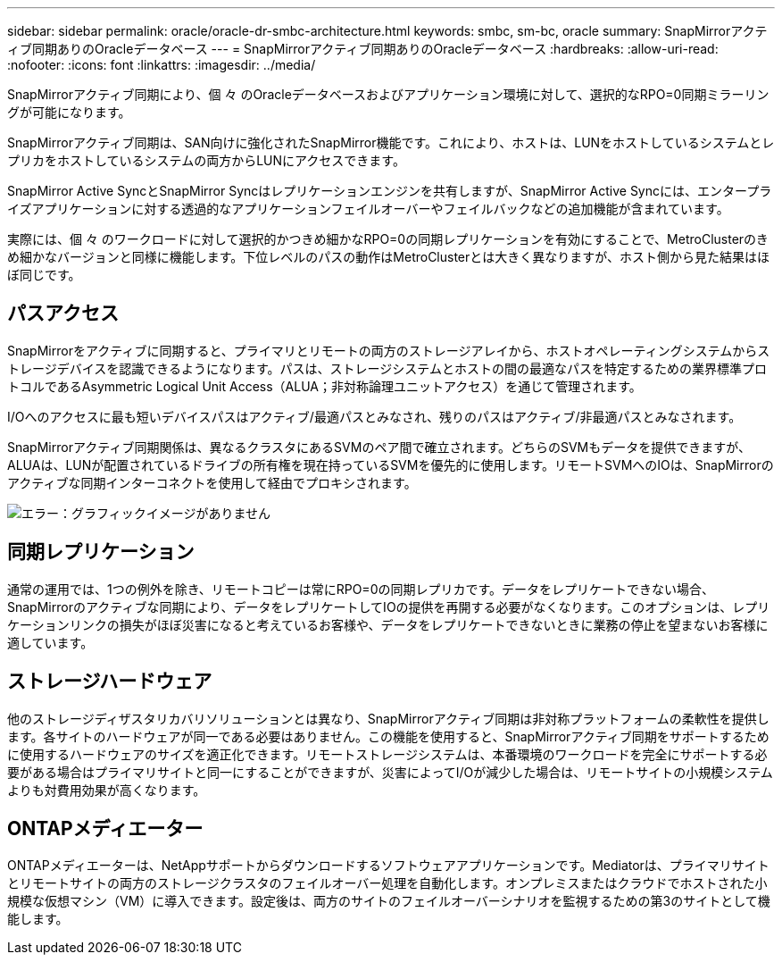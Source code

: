 ---
sidebar: sidebar 
permalink: oracle/oracle-dr-smbc-architecture.html 
keywords: smbc, sm-bc, oracle 
summary: SnapMirrorアクティブ同期ありのOracleデータベース 
---
= SnapMirrorアクティブ同期ありのOracleデータベース
:hardbreaks:
:allow-uri-read: 
:nofooter: 
:icons: font
:linkattrs: 
:imagesdir: ../media/


[role="lead"]
SnapMirrorアクティブ同期により、個 々 のOracleデータベースおよびアプリケーション環境に対して、選択的なRPO=0同期ミラーリングが可能になります。

SnapMirrorアクティブ同期は、SAN向けに強化されたSnapMirror機能です。これにより、ホストは、LUNをホストしているシステムとレプリカをホストしているシステムの両方からLUNにアクセスできます。

SnapMirror Active SyncとSnapMirror Syncはレプリケーションエンジンを共有しますが、SnapMirror Active Syncには、エンタープライズアプリケーションに対する透過的なアプリケーションフェイルオーバーやフェイルバックなどの追加機能が含まれています。

実際には、個 々 のワークロードに対して選択的かつきめ細かなRPO=0の同期レプリケーションを有効にすることで、MetroClusterのきめ細かなバージョンと同様に機能します。下位レベルのパスの動作はMetroClusterとは大きく異なりますが、ホスト側から見た結果はほぼ同じです。



== パスアクセス

SnapMirrorをアクティブに同期すると、プライマリとリモートの両方のストレージアレイから、ホストオペレーティングシステムからストレージデバイスを認識できるようになります。パスは、ストレージシステムとホストの間の最適なパスを特定するための業界標準プロトコルであるAsymmetric Logical Unit Access（ALUA；非対称論理ユニットアクセス）を通じて管理されます。

I/Oへのアクセスに最も短いデバイスパスはアクティブ/最適パスとみなされ、残りのパスはアクティブ/非最適パスとみなされます。

SnapMirrorアクティブ同期関係は、異なるクラスタにあるSVMのペア間で確立されます。どちらのSVMもデータを提供できますが、ALUAは、LUNが配置されているドライブの所有権を現在持っているSVMを優先的に使用します。リモートSVMへのIOは、SnapMirrorのアクティブな同期インターコネクトを使用して経由でプロキシされます。

image:smas-failover-1.png["エラー：グラフィックイメージがありません"]



== 同期レプリケーション

通常の運用では、1つの例外を除き、リモートコピーは常にRPO=0の同期レプリカです。データをレプリケートできない場合、SnapMirrorのアクティブな同期により、データをレプリケートしてIOの提供を再開する必要がなくなります。このオプションは、レプリケーションリンクの損失がほぼ災害になると考えているお客様や、データをレプリケートできないときに業務の停止を望まないお客様に適しています。



== ストレージハードウェア

他のストレージディザスタリカバリソリューションとは異なり、SnapMirrorアクティブ同期は非対称プラットフォームの柔軟性を提供します。各サイトのハードウェアが同一である必要はありません。この機能を使用すると、SnapMirrorアクティブ同期をサポートするために使用するハードウェアのサイズを適正化できます。リモートストレージシステムは、本番環境のワークロードを完全にサポートする必要がある場合はプライマリサイトと同一にすることができますが、災害によってI/Oが減少した場合は、リモートサイトの小規模システムよりも対費用効果が高くなります。



== ONTAPメディエーター

ONTAPメディエーターは、NetAppサポートからダウンロードするソフトウェアアプリケーションです。Mediatorは、プライマリサイトとリモートサイトの両方のストレージクラスタのフェイルオーバー処理を自動化します。オンプレミスまたはクラウドでホストされた小規模な仮想マシン（VM）に導入できます。設定後は、両方のサイトのフェイルオーバーシナリオを監視するための第3のサイトとして機能します。
